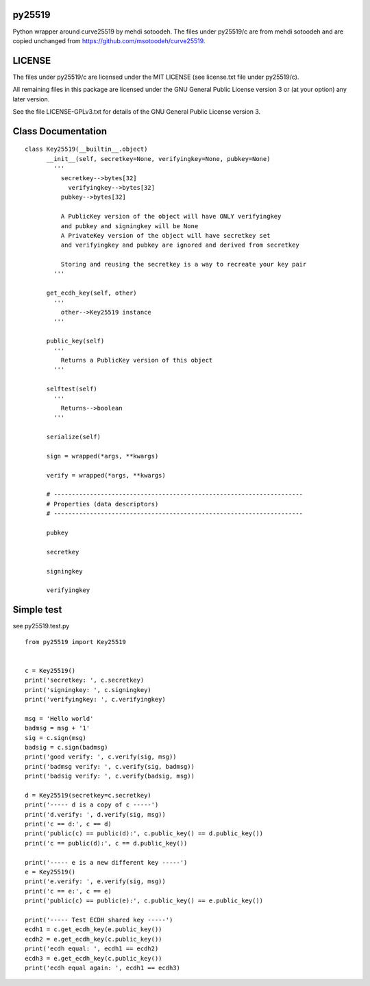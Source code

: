 py25519
=======

Python wrapper around curve25519 by mehdi sotoodeh. The files under
py25519/c are from mehdi sotoodeh and are copied unchanged from
https://github.com/msotoodeh/curve25519.

LICENSE
=======

The files under py25519/c are licensed under the MIT LICENSE (see
license.txt file under py25519/c).

All remaining files in this package are licensed under the GNU General
Public License version 3 or (at your option) any later version.

See the file LICENSE-GPLv3.txt for details of the GNU General Public
License version 3.

Class Documentation
===================

::

    class Key25519(__builtin__.object)
          __init__(self, secretkey=None, verifyingkey=None, pubkey=None)
            '''
              secretkey-->bytes[32]
                verifyingkey-->bytes[32]
              pubkey-->bytes[32]

              A PublicKey version of the object will have ONLY verifyingkey
              and pubkey and signingkey will be None
              A PrivateKey version of the object will have secretkey set
              and verifyingkey and pubkey are ignored and derived from secretkey

              Storing and reusing the secretkey is a way to recreate your key pair
            '''

          get_ecdh_key(self, other)
            '''
              other-->Key25519 instance
            '''

          public_key(self)
            '''
              Returns a PublicKey version of this object
            '''

          selftest(self)
            '''
              Returns-->boolean
            '''

          serialize(self)

          sign = wrapped(*args, **kwargs)

          verify = wrapped(*args, **kwargs)

          # ---------------------------------------------------------------------
          # Properties (data descriptors)
          # ---------------------------------------------------------------------

          pubkey

          secretkey

          signingkey

          verifyingkey

Simple test
===========

see py25519.test.py

::

    from py25519 import Key25519


    c = Key25519()
    print('secretkey: ', c.secretkey)
    print('signingkey: ', c.signingkey)
    print('verifyingkey: ', c.verifyingkey)

    msg = 'Hello world'
    badmsg = msg + '1'
    sig = c.sign(msg)
    badsig = c.sign(badmsg)
    print('good verify: ', c.verify(sig, msg))
    print('badmsg verify: ', c.verify(sig, badmsg))
    print('badsig verify: ', c.verify(badsig, msg))

    d = Key25519(secretkey=c.secretkey)
    print('----- d is a copy of c -----')
    print('d.verify: ', d.verify(sig, msg))
    print('c == d:', c == d)
    print('public(c) == public(d):', c.public_key() == d.public_key())
    print('c == public(d):', c == d.public_key())

    print('----- e is a new different key -----')
    e = Key25519()
    print('e.verify: ', e.verify(sig, msg))
    print('c == e:', c == e)
    print('public(c) == public(e):', c.public_key() == e.public_key())

    print('----- Test ECDH shared key -----')
    ecdh1 = c.get_ecdh_key(e.public_key())
    ecdh2 = e.get_ecdh_key(c.public_key())
    print('ecdh equal: ', ecdh1 == ecdh2)
    ecdh3 = e.get_ecdh_key(c.public_key())
    print('ecdh equal again: ', ecdh1 == ecdh3)

